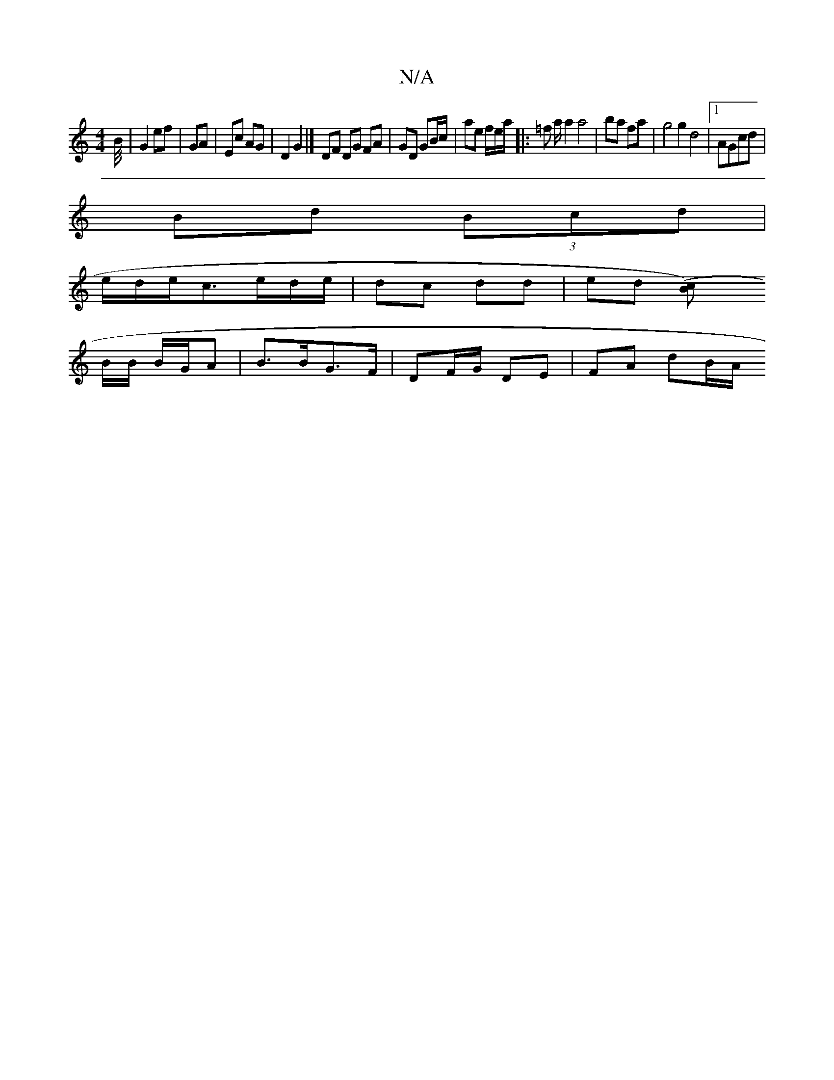 X:1
T:N/A
M:4/4
R:N/A
K:Cmajor
B/4|G2 ef | GA | Ec AG | D2 G2 |] DF DG FA | GD GB/c/ | ae f/2e/2a/ |: =f a/ a2 a4| ba fa | g4 g2d4|1 AGcd|
Bd (3Bcd |
e/2d/2e/2c3/e/d/e/ | dc dd | ed [(c2>B)|
B/B/ B/G/A |B>BG>F |DF/G/ DE | FA dB/A/ 